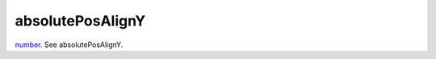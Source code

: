 absolutePosAlignY
====================================================================================================

`number`_. See absolutePosAlignY.

.. _`number`: ../../../lua/type/number.html
